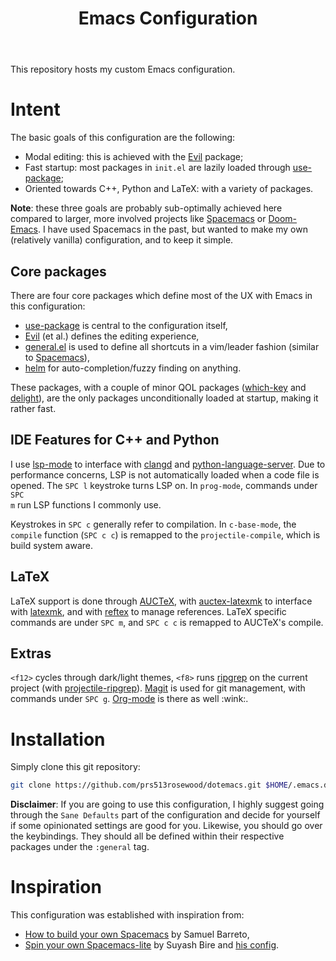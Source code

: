 #+TITLE: Emacs Configuration

This repository hosts my custom Emacs configuration.

* Intent
The basic goals of this configuration are the following:
- Modal editing: this is achieved with the [[https://github.com/emacs-evil/evil][Evil]] package;
- Fast startup: most packages in =init.el= are lazily loaded through [[https://github.com/jwiegley/use-package][use-package]];
- Oriented towards C++, Python and LaTeX: with a variety of packages.

*Note*: these three goals are probably sub-optimally achieved here compared to larger, more involved projects like [[https://www.spacemacs.org/][Spacemacs]] or [[https://github.com/hlissner/doom-emacs][Doom-Emacs]]. I have used Spacemacs in the past, but wanted to make my own (relatively vanilla) configuration, and to keep it simple.

** Core packages
There are four core packages which define most of the UX with Emacs in this configuration:
- [[https://github.com/jwiegley/use-package][use-package]] is central to the configuration itself,
- [[https://github.com/emacs-evil/evil][Evil]] (et al.) defines the editing experience,
- [[https://github.com/noctuid/general.el][general.el]] is used to define all shortcuts in a vim/leader fashion (similar to [[https://www.spacemacs.org/][Spacemacs]]),
- [[https://github.com/emacs-helm/helm][helm]] for auto-completion/fuzzy finding on anything.

These packages, with a couple of minor QOL packages ([[https://github.com/justbur/emacs-which-key][which-key]] and [[https://savannah.nongnu.org/projects/delight][delight]]), are the only packages unconditionally loaded at startup, making it rather fast.

** IDE Features for C++ and Python
I use [[https://github.com/emacs-lsp/lsp-mode/][lsp-mode]] to interface with [[https://clangd.llvm.org/][clangd]] and [[https://github.com/palantir/python-language-server][python-language-server]]. Due to
performance concerns, LSP is not automatically loaded when a code file is
opened. The =SPC l= keystroke turns LSP on. In =prog-mode=, commands under =SPC
m= run LSP functions I commonly use.

Keystrokes in =SPC c= generally refer to compilation. In =c-base-mode=, the
=compile= function (=SPC c c=) is remapped to the =projectile-compile=, which is
build system aware.

** LaTeX
LaTeX support is done through [[https://www.gnu.org/software/auctex/][AUCTeX]], with [[https://github.com/tom-tan/auctex-latexmk/][auctex-latexmk]] to interface with
[[https://mg.readthedocs.io/latexmk.html][latexmk]], and with [[https://mg.readthedocs.io/latexmk.html][reftex]] to manage references. LaTeX specific commands are under
=SPC m=, and =SPC c c= is remapped to AUCTeX's compile.

** Extras
=<f12>= cycles through dark/light themes, =<f8>= runs [[https://github.com/BurntSushi/ripgrep][ripgrep]] on the current
project (with [[https://github.com/nlamirault/ripgrep.el][projectile-ripgrep]]). [[https://magit.vc/][Magit]] is used for git management, with
commands under =SPC g=. [[https://orgmode.org/][Org-mode]] is there as well :wink:.

* Installation
Simply clone this git repository:
#+BEGIN_SRC bash
git clone https://github.com/prs513rosewood/dotemacs.git $HOME/.emacs.d
#+END_SRC

*Disclaimer*: If you are going to use this configuration, I highly suggest going through the =Sane Defaults= part of the configuration and decide for yourself if some opinionated settings are good for you. Likewise, you should go over the keybindings. They should all be defined within their respective packages under the =:general= tag.

* Inspiration
This configuration was established with inspiration from:
- [[https://sam217pa.github.io/2016/09/02/how-to-build-your-own-spacemacs/][How to build your own Spacemacs]] by Samuel Barreto,
- [[https://www.youtube.com/watch?v=6INMXmsCCC8][Spin your own Spacemacs-lite]] by Suyash Bire and [[https://github.com/suyashbire1/emacs.d][his config]].
